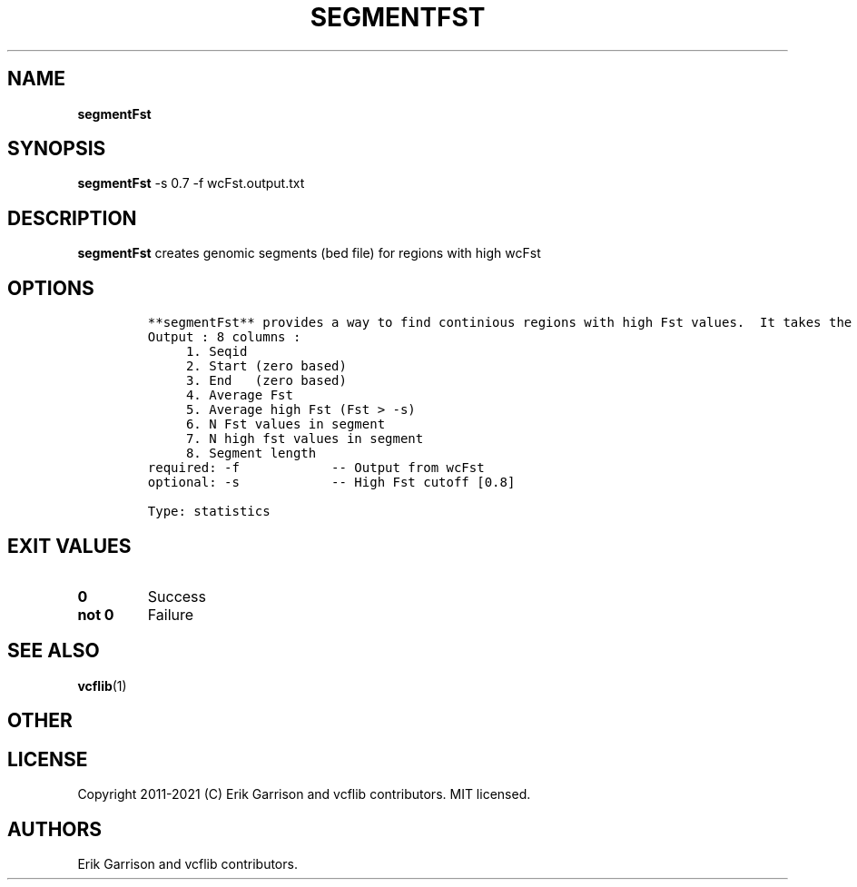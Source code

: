 .\" Automatically generated by Pandoc 2.7.3
.\"
.TH "SEGMENTFST" "1" "" "segmentFst (vcflib)" "segmentFst (VCF statistics)"
.hy
.SH NAME
.PP
\f[B]segmentFst\f[R]
.SH SYNOPSIS
.PP
\f[B]segmentFst\f[R] -s 0.7 -f wcFst.output.txt
.SH DESCRIPTION
.PP
\f[B]segmentFst\f[R] creates genomic segments (bed file) for regions
with high wcFst
.SH OPTIONS
.IP
.nf
\f[C]


**segmentFst** provides a way to find continious regions with high Fst values.  It takes the output of wcFst and produces a BED file.  These high Fst region can be permutated with \[aq]permuteGPATwindow\[aq]
Output : 8 columns :                 
     1. Seqid                        
     2. Start (zero based)           
     3. End   (zero based)           
     4. Average Fst                  
     5. Average high Fst (Fst > -s)  
     6. N Fst values in segment      
     7. N high fst values in segment 
     8. Segment length               
required: -f            -- Output from wcFst     
optional: -s            -- High Fst cutoff [0.8] 

Type: statistics


\f[R]
.fi
.SH EXIT VALUES
.TP
.B \f[B]0\f[R]
Success
.TP
.B \f[B]not 0\f[R]
Failure
.SH SEE ALSO
.PP
\f[B]vcflib\f[R](1)
.SH OTHER
.SH LICENSE
.PP
Copyright 2011-2021 (C) Erik Garrison and vcflib contributors.
MIT licensed.
.SH AUTHORS
Erik Garrison and vcflib contributors.
